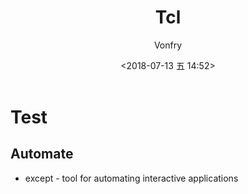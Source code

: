 #+TITLE: Tcl
#+DATE: <2018-07-13 五 14:52>
#+AUTHOR: Vonfry

* Test
** Automate
    - except - tool for automating interactive applications
